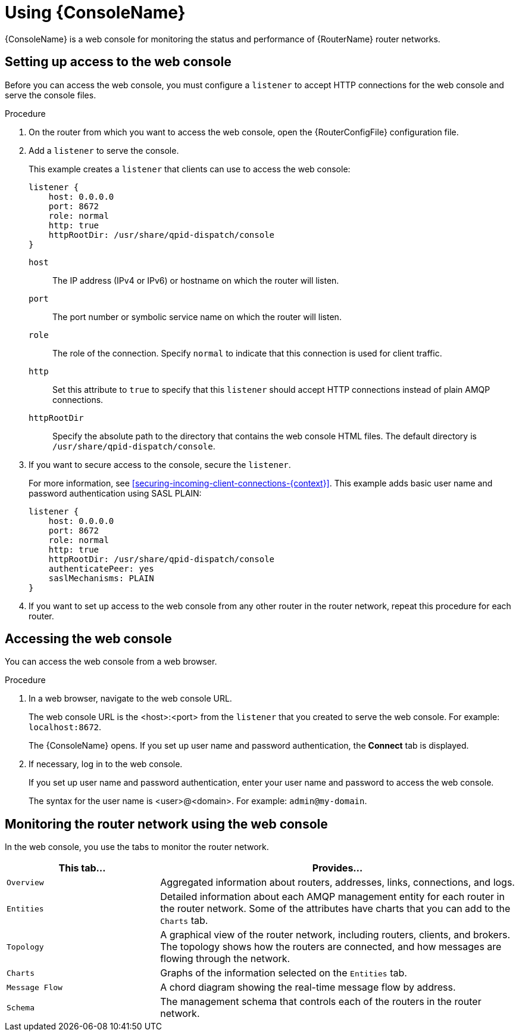 ////
Licensed to the Apache Software Foundation (ASF) under one
or more contributor license agreements.  See the NOTICE file
distributed with this work for additional information
regarding copyright ownership.  The ASF licenses this file
to you under the Apache License, Version 2.0 (the
"License"); you may not use this file except in compliance
with the License.  You may obtain a copy of the License at

  http://www.apache.org/licenses/LICENSE-2.0

Unless required by applicable law or agreed to in writing,
software distributed under the License is distributed on an
"AS IS" BASIS, WITHOUT WARRANTIES OR CONDITIONS OF ANY
KIND, either express or implied.  See the License for the
specific language governing permissions and limitations
under the License
////

[id='using-router-console']
= Using {ConsoleName}

{ConsoleName} is a web console for monitoring the status and performance of {RouterName} router networks.

== Setting up access to the web console

Before you can access the web console, you must configure a `listener` to accept HTTP connections for the web console and serve the console files.

.Procedure

. On the router from which you want to access the web console, open the {RouterConfigFile} configuration file.

. Add a `listener` to serve the console.
+
--
This example creates a `listener` that clients can use to access the web console:

[options="nowrap",subs="+quotes"]
----
listener {
    host: 0.0.0.0
    port: 8672
    role: normal
    http: true
    httpRootDir: /usr/share/qpid-dispatch/console
}
----
`host`:: The IP address (IPv4 or IPv6) or hostname on which the router will listen.

`port`:: The port number or symbolic service name on which the router will listen.

`role`:: The role of the connection. Specify `normal` to indicate that this connection is used for client traffic.

`http`:: Set this attribute to `true` to specify that this `listener` should accept HTTP connections instead of plain AMQP connections.

`httpRootDir`:: Specify the absolute path to the directory that contains the web console HTML files. The default directory is `/usr/share/qpid-dispatch/console`.
--

. If you want to secure access to the console, secure the `listener`.
+
--
For more information, see xref:securing-incoming-client-connections-{context}[]. This example adds basic user name and password authentication using SASL PLAIN:

[options="nowrap",subs="+quotes"]
----
listener {
    host: 0.0.0.0
    port: 8672
    role: normal
    http: true
    httpRootDir: /usr/share/qpid-dispatch/console
    authenticatePeer: yes
    saslMechanisms: PLAIN
}
----
--

. If you want to set up access to the web console from any other router in the router network, repeat this procedure for each router.

== Accessing the web console

You can access the web console from a web browser.

.Procedure

. In a web browser, navigate to the web console URL.
+
--
The web console URL is the <host>:<port> from the `listener` that you created to serve the web console. For example: `localhost:8672`.

The {ConsoleName} opens. If you set up user name and password authentication, the *Connect* tab is displayed.
--

. If necessary, log in to the web console.
+
--
If you set up user name and password authentication, enter your user name and password to access the web console.

The syntax for the user name is <user>@<domain>. For example: `admin@my-domain`.
--

== Monitoring the router network using the web console

In the web console, you use the tabs to monitor the router network.

[cols="30,70"]
|===
| This tab... | Provides...

| `Overview` | Aggregated information about routers, addresses, links, connections, and logs.

| `Entities` | Detailed information about each AMQP management entity for each router in the router network. Some of the attributes have charts that you can add to the `Charts` tab.

| `Topology` | A graphical view of the router network, including routers, clients, and brokers. The topology shows how the routers are connected, and how messages are flowing through the network.

| `Charts` | Graphs of the information selected on the `Entities` tab.

| `Message Flow` | A chord diagram showing the real-time message flow by address.

| `Schema` | The management schema that controls each of the routers in the router network.

|===
